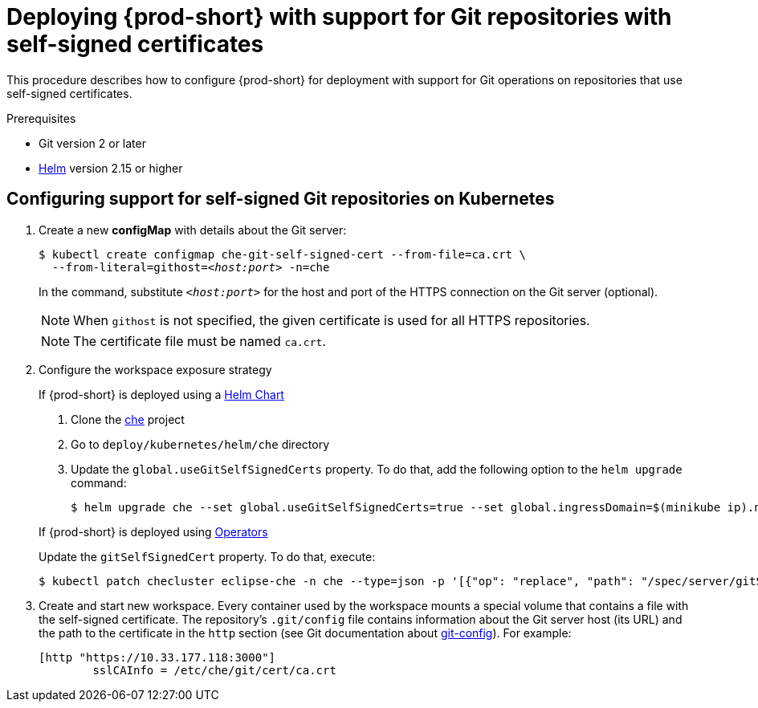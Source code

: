 [id="deploying-{prod-id-short}-with-support-for-git-repositories-with-self-signed-certificates_{context}"]
= Deploying {prod-short} with support for Git repositories with self-signed certificates

This procedure describes how to configure {prod-short} for deployment with support for Git operations on repositories that use self-signed certificates.

.Prerequisites

* Git version 2 or later
* link:https://helm.sh/[Helm] version 2.15 or higher

.Procedure

[discrete]
== Configuring support for self-signed Git repositories on Kubernetes
. Create a new *configMap* with details about the Git server:
+
[subs="+quotes"]
----
$ kubectl create configmap che-git-self-signed-cert --from-file=ca.crt \
  --from-literal=githost=__<host:port>__ -n=che
----
In the command, substitute `_<host:port>_` for the host and port of the HTTPS connection on the Git server (optional).
+
NOTE: When `githost` is not specified, the given certificate is used for all HTTPS repositories.
+
NOTE: The certificate file must be named `ca.crt`.

. Configure the workspace exposure strategy
+
=====
.If {prod-short} is deployed using a link:https://helm.sh/[Helm Chart]
. Clone the https://github.com/eclipse/che[che] project
. Go to `deploy/kubernetes/helm/che` directory
. Update the `global.useGitSelfSignedCerts` property. To do that, add the following option to the `helm upgrade` command:
+
----
$ helm upgrade che --set global.useGitSelfSignedCerts=true --set global.ingressDomain=$(minikube ip).nip.io .
----
=====
+
====
.If {prod-short} is deployed using link:https://docs.openshift.com/container-platform/latest/operators/olm-what-operators-are.html[Operators]
Update the `gitSelfSignedCert` property. To do that, execute:

----
$ kubectl patch checluster eclipse-che -n che --type=json -p '[{"op": "replace", "path": "/spec/server/gitSelfSignedCert", "value": true}]'
----
====
// TODO
// [discrete]
// == Configuring support for self-signed Git repositories on OpenShift

. Create and start new workspace. Every container used by the workspace mounts a special volume that contains a file with the self-signed certificate. The repository's `.git/config` file contains information about the Git server host (its URL) and the path to the certificate in the `http` section (see Git documentation about link:https://git-scm.com/docs/git-config#Documentation/git-config.txt-httpsslCAInfo[git-config]). For example:
+
----
[http "https://10.33.177.118:3000"]
        sslCAInfo = /etc/che/git/cert/ca.crt
----
